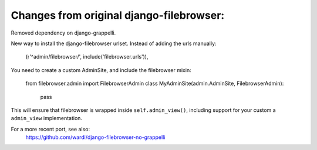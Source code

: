 Changes from original django-filebrowser:
=========================================

Removed dependency on django-grappelli.

New way to install the django-filebrowser urlset. Instead of adding the
urls manually:

	(r'^admin/filebrowser/', include('filebrowser.urls')),

You need to create a custom AdminSite, and include the filebrowser mixin:

	from filebrowser.admin import FilebrowserAdmin
	class MyAdminSite(admin.AdminSite, FilebrowserAdmin):
		pass

This will ensure that filebrowser is wrapped inside ``self.admin_view()``,
including support for your custom a ``admin_view`` implementation.

For a more recent port, see also:
    https://github.com/wardi/django-filebrowser-no-grappelli
